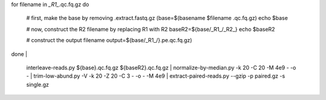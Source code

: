 for filename in *_R1_*.qc.fq.gz
do
     # first, make the base by removing .extract.fastq.gz
     (base=$(basename $filename .qc.fq.gz)
     echo $base

     # now, construct the R2 filename by replacing R1 with R2
     baseR2=${base/_R1_/_R2_}
     echo $baseR2

     # construct the output filename
     output=${base/_R1_/}.pe.qc.fq.gz)

done | \

     interleave-reads.py ${base}.qc.fq.gz ${baseR2}.qc.fq.gz | \
     normalize-by-median.py -k 20 -C 20 -M 4e9 - -o - | \
     trim-low-abund.py -V -k 20 -Z 20 -C 3 - -o - -M 4e9 | \
     extract-paired-reads.py --gzip  -p paired.gz -s single.gz
